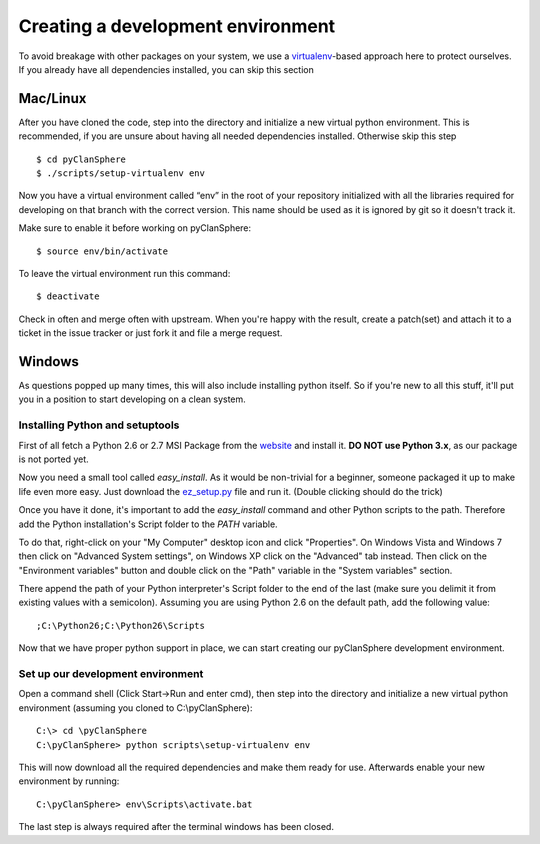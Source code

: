Creating a development environment
==================================

To avoid breakage with other packages on your system, we use a `virtualenv`_-based
approach here to protect ourselves. If you already have all dependencies installed,
you can skip this section

.. _virtualenv: http://pypi.python.org/pypi/virtualenv

Mac/Linux
---------

After you have cloned the code, step into the directory and initialize
a new virtual python environment. This is recommended, if you are unsure about
having all needed dependencies installed. Otherwise skip this step ::

    $ cd pyClanSphere
    $ ./scripts/setup-virtualenv env

Now you have a virtual environment called “env” in the root of your repository
initialized with all the libraries required for developing on that branch with
the correct version. This name should be used as it is ignored by git so
it doesn't track it.

Make sure to enable it before working on pyClanSphere::

    $ source env/bin/activate

To leave the virtual environment run this command::

    $ deactivate

Check in often and merge often with upstream.  When you're happy with the result,
create a patch(set) and attach it to a ticket in the issue tracker or just fork it
and file a merge request.

Windows
-------

As questions popped up many times, this will also include installing python itself.
So if you're new to all this stuff, it'll put you in a position to start developing
on a clean system.

Installing Python and setuptools
~~~~~~~~~~~~~~~~~~~~~~~~~~~~~~~~

First of all fetch a Python 2.6 or 2.7 MSI Package from the `website`_ and install it.
**DO NOT use Python 3.x**, as our package is not ported yet. 

Now you need a small tool called `easy_install`. As it would be non-trivial for a beginner,
someone packaged it up to make life even more easy. Just download  the `ez_setup.py`_ file and
run it.  (Double clicking should do the trick)

Once you have it done,  it's important to add the `easy_install` command
and other Python scripts to the path. Therefore add the
Python installation's Script folder to the `PATH` variable.

To do that, right-click on your "My Computer" desktop icon and click
"Properties".  On Windows Vista and Windows 7 then click on "Advanced System
settings", on Windows XP click on the "Advanced" tab instead.  Then click
on the "Environment variables" button and double click on the "Path"
variable in the "System variables" section.

There append the path of your Python interpreter's Script folder to the
end of the last (make sure you delimit it from existing values with a
semicolon).  Assuming you are using Python 2.6 on the default path, add
the following value::

    ;C:\Python26;C:\Python26\Scripts

Now that we have proper python support in place, we can start creating our pyClanSphere development environment.

.. _ez_setup.py: http://peak.telecommunity.com/dist/ez_setup.py
.. _website: http://python.org/download

Set up our development environment
~~~~~~~~~~~~~~~~~~~~~~~~~~~~~~~~~~

Open a command shell (Click Start->Run and enter cmd), then step into the directory and initialize
a new virtual python environment (assuming you cloned to C:\\pyClanSphere)::

    C:\> cd \pyClanSphere
    C:\pyClanSphere> python scripts\setup-virtualenv env

This will now download all the required dependencies and make them ready for use. Afterwards enable your new environment by running::

    C:\pyClanSphere> env\Scripts\activate.bat

The last step is always required after the terminal windows has been closed.
